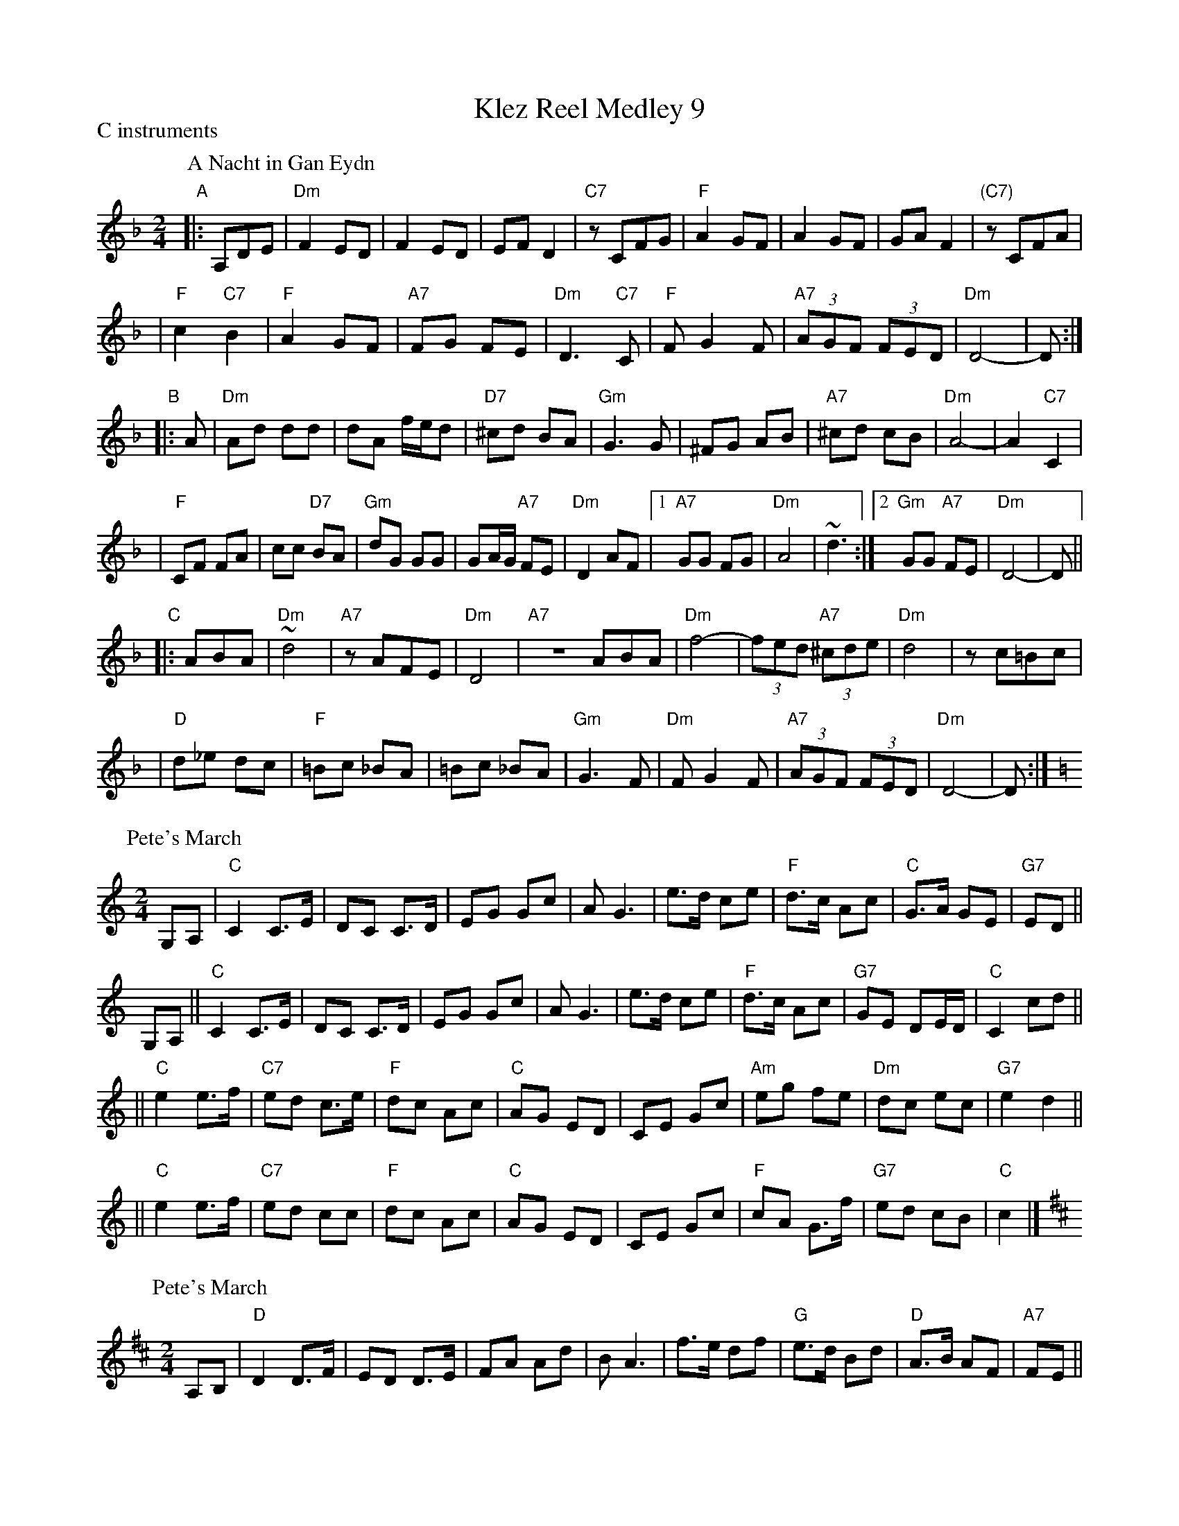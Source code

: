 X:0
T: Klez Reel Medley 9
P: C instruments
K:
P: A Nacht in Gan Eydn
B: Sapoznik "The Compleat Klezmer" p.38
D:
M: 2/4
L: 1/8
K: Dm
"A"|: A,DE \
| "Dm"F2 ED | F2 ED | EF D2 | "C7"zCFG | "F"A2 GF | A2 GF | GA F2 | "(C7)"zCFA |
| "F"c2 "C7"B2 | "F"A2 GF | "A7"FG FE | "Dm"D3 "C7"C | "F"FG2F | "A7"(3AGF (3FED | "Dm"D4- | D :|
"B"|: A \
| "Dm"Ad dd | dA f/e/d | "D7"^cd BA | "Gm"G3 G | ^FG AB | "A7"^cd cB | "Dm"A4- | A2 "C7"C2 |
| "F"CF FA | cc "D7"BA | "Gm"dG GG | GA/G/ "A7"FE | "Dm"D2 AF |1 "A7"GG FG | "Dm"A4 | ~d3 :|2 "Gm"GG "A7"FE | "Dm"D4- | D ||
"C"|: ABA \
| "Dm"~d4 | "A7"zAFE | "Dm"D4 | "A7"ZABA | "Dm"f4- | (3fed "A7"(3^cde | "Dm"d4 | zc=Bc |
| "D"d_e dc | "F"=Bc _BA | =Bc _BA | "Gm"G3F | "Dm"FG2F | "A7"(3AGF (3FED | "Dm"D4- | D :|
P: Pete's March
C: Bob McQuillan
Z: John Chambers <jc@trillian.mit.edu>
M: 2/4
L: 1/8
K: C
G,A, \
| "C"C2  C>E \
| DC C>D \
| EG Gc \
| AG3 \
| e>d ce \
| "F"d>c Ac \
| "C"G>A GE \
| "G7"ED ||
G,A, \
|| "C"C2  C>E \
| DC C>D \
| EG Gc \
| AG3 \
| e>d ce \
| "F"d>c Ac \
| "G7"GE DE/D/ \
| "C"C2 cd ||
|| "C"e2 e>f \
| "C7"ed c>e \
| "F"dc Ac \
| "C"AG ED \
| CE Gc \
| "Am"eg fe \
| "Dm"dc ec \
| "G7"e2 d2 ||
|| "C"e2 e>f \
| "C7"ed cc \
| "F"dc Ac \
| "C"AG ED \
| CE Gc \
| "F"cA G>f \
| "G7"ed cB \
| "C"c2 |]
P: Pete's March
C: Bob McQuillan
Z: John Chambers <jc@trillian.mit.edu>
M: 2/4
L: 1/8
K: D
A,B, \
| "D"D2  D>F \
| ED D>E \
| FA Ad \
| BA3 \
| f>e df \
| "G"e>d Bd \
| "D"A>B AF \
| "A7"FE ||
A,B, \
| "D"D2  D>F \
| ED D>E \
| FA Ad \
| BA3 \
| f>e df \
| "G"e>d Bd \
| "A7"AF EF/E/ \
| "D"D2 |]
de \
| "D"f2 f>g \
| "D7"fe d>f \
| "G"ed Bd \
| "D"BA FE \
| DF Ad \
| "Bm"fa gf \
| "Em"ed fd \
| "A7"f2 e2 ||
y2 \
| "D"f2 f>g \
| "D7"fe dd \
| "G"ed Bd \
| "D"BA FE \
| DF Ad \
| "G"dB A>g \
| "A7"fe dc \
| "D"d2 |]
